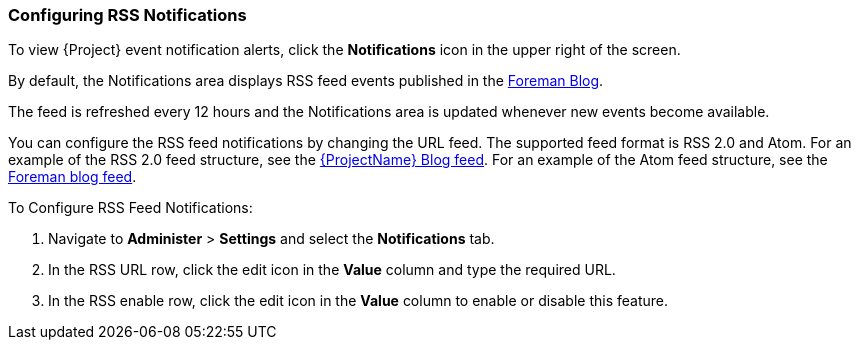 [[sect-Red_Hat_Satellite-Administering_Red_Hat_Satellite-Configuring_RSS_Notifications]]

===  Configuring RSS Notifications

To view {Project} event notification alerts, click the *Notifications* icon in the upper right of the screen.

ifeval::["{build}" == "satellite"]
By default, the Notifications area displays RSS feed events published in the https://access.redhat.com/blogs/1169563[{ProjectName} Blog].
endif::[]
ifeval::["{build}" != "satellite"]
By default, the Notifications area displays RSS feed events published in the https://theforeman.org/blog/[Foreman Blog].
endif::[]

The feed is refreshed every 12 hours and the Notifications area is updated whenever new events become available.

You can configure the RSS feed notifications by changing the URL feed. The supported feed format is RSS 2.0 and Atom. For an example of the RSS 2.0 feed structure, see the https://access.redhat.com/blogs/1169563/feed[{ProjectName} Blog feed]. For an example of the Atom feed structure, see the https://theforeman.org/feed.xml[Foreman blog feed].

[[proc-Red_Hat_Satellite-Administering_Red_Hat_Satellite-Configuring_the_Notifications_Drawer-To_Configure_an_RSS_Feed_to_Notifications]]
.To Configure RSS Feed Notifications:

. Navigate to *Administer* > *Settings* and select the *Notifications* tab.
. In the RSS URL row, click the edit icon in the *Value* column and type the required URL.
. In the RSS enable row, click the edit icon in the *Value* column to enable or disable this feature.
